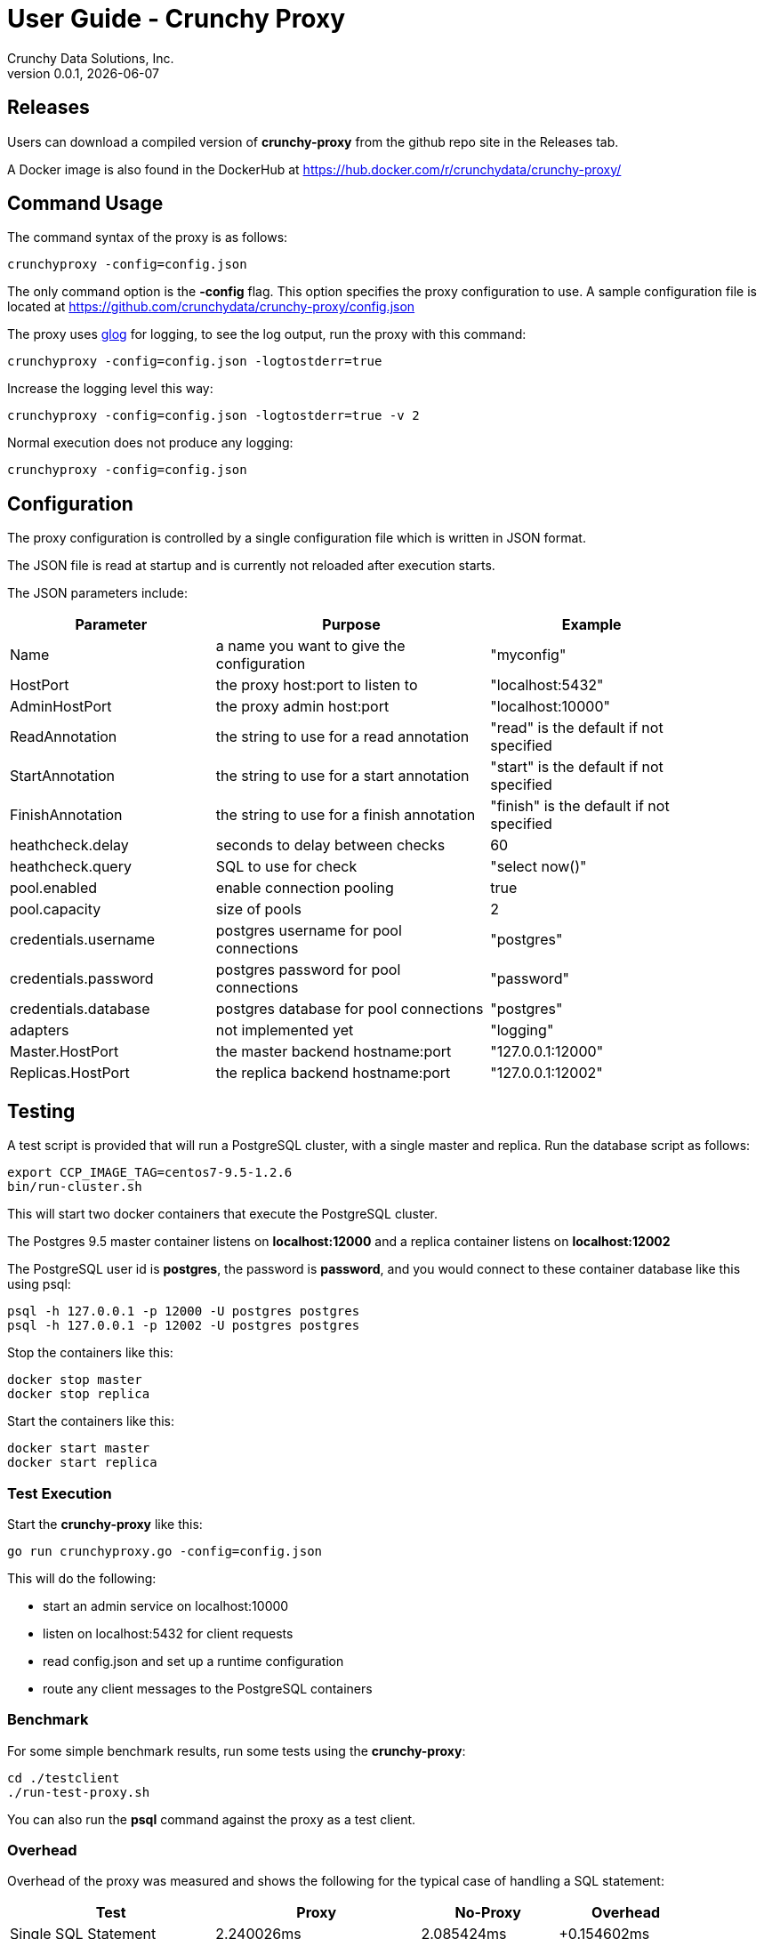 = User Guide - Crunchy Proxy
Crunchy Data Solutions, Inc.
v0.0.1, {docdate}
:title-logo-image: image:crunchy_logo.png["CrunchyData Logo",align="center",scaledwidth="80%"]

== Releases

Users can download a compiled version of *crunchy-proxy* from the
github repo site in the Releases tab.

A Docker image is also found in the DockerHub at
https://hub.docker.com/r/crunchydata/crunchy-proxy/

== Command Usage

The command syntax of the proxy is as follows:

....
crunchyproxy -config=config.json
....

The only command option is the *-config* flag.  This option specifies
the proxy configuration to use.  A sample configuration file
is located at https://github.com/crunchydata/crunchy-proxy/config.json

The proxy uses link:https://godoc.org/github.com/golang/glog[glog] for logging, to see the log output, run the proxy with this command:
....
crunchyproxy -config=config.json -logtostderr=true
....

Increase the logging level this way:
....
crunchyproxy -config=config.json -logtostderr=true -v 2
....

Normal execution does not produce any logging:
....
crunchyproxy -config=config.json
....


== Configuration

The proxy configuration is controlled by a single configuration file which
is written in JSON format.

The JSON file is read at startup and is currently not reloaded after
execution starts.

The JSON parameters include:
[width="90%",cols="30,40,30", frame="topbot",options="header,footer"]
|======================
|Parameter | Purpose | Example
|Name        | a name you want to give the configuration | "myconfig"
|HostPort        | the proxy host:port to listen to| "localhost:5432"
|AdminHostPort        |the proxy admin host:port | "localhost:10000"
|ReadAnnotation        |the string to use for a read annotation | "read" is the default if not specified
|StartAnnotation        |the string to use for a start annotation | "start" is the default if not specified
|FinishAnnotation        |the string to use for a finish annotation | "finish" is the default if not specified
|heathcheck.delay        |seconds to delay between checks| 60
|heathcheck.query        |SQL to use for check | "select now()"
|pool.enabled        |enable connection pooling | true
|pool.capacity        |size of pools | 2
|credentials.username        |postgres username for pool connections | "postgres"
|credentials.password        |postgres password for pool connections | "password"
|credentials.database        |postgres database for pool connections | "postgres"
|adapters|not implemented yet | "logging"
|Master.HostPort| the master backend hostname:port| "127.0.0.1:12000"
|Replicas.HostPort| the replica backend hostname:port| "127.0.0.1:12002"
|======================

== Testing

A test script is provided that will run a PostgreSQL cluster, with
a single master and replica.  Run the database script as follows:
....
export CCP_IMAGE_TAG=centos7-9.5-1.2.6
bin/run-cluster.sh
....

This will start two docker containers that execute the PostgreSQL cluster.

The Postgres 9.5 master container listens on *localhost:12000* and 
a replica container listens on *localhost:12002*

The PostgreSQL user id is *postgres*, the password is *password*, and you
would connect to these container database like this using psql:
....
psql -h 127.0.0.1 -p 12000 -U postgres postgres
psql -h 127.0.0.1 -p 12002 -U postgres postgres
....

Stop the containers like this:
....
docker stop master
docker stop replica
....

Start the containers like this:
....
docker start master
docker start replica
....

=== Test Execution

Start the *crunchy-proxy* like this:
....
go run crunchyproxy.go -config=config.json
....

This will do the following:

 * start an admin service on localhost:10000
 * listen on localhost:5432 for client requests
 * read config.json and set up a runtime configuration
 * route any client messages to the PostgreSQL containers

=== Benchmark

For some simple benchmark results, run some tests using the 
*crunchy-proxy*:
....
cd ./testclient
./run-test-proxy.sh
....

You can also run the *psql* command against the proxy as a test
client.

=== Overhead

Overhead of the proxy was measured and shows the following
for the typical case of handling a SQL statement:
[width="90%",cols="30,30,20,20", frame="topbot",options="header,footer"]
|======================
|Test | Proxy | No-Proxy | Overhead
|Single SQL Statement |  2.240026ms | 2.085424ms | +0.154602ms
|======================

== Proxy Administration

There is an administration port created by the proxy that you
can interact with to gain status from the proxy.   

=== Events 

Events like a healthcheck status are published to any subscribers
using a streaming REST API, you can access the admin events 
as follows:
....
curl -i http://localhost:10000/api/stream
....

As the proxy publishes events, your REST client (e.g. curl) will receive
the events.

=== Current Configuration

You can get the current configuration of the proxy as follows:
....
curl http://localhost:10000/api/config
....

=== Statistics

You can get the current statistics of the proxy as follows:
....
curl http://localhost:10000/api/stats
....

== Compiling the Source

If you are a developer and want to build the proxy from source code,
follow these steps...

Assuming an installation directory of *$HOME/gdev*, follow the following 
steps to build *crunchy-proxy* from source:
....
mkdir -p $HOME/gdev/src $HOME/gdev/pkg $HOME/gdev/bin
export GOPATH=$HOME/gdev;export GOBIN=$GOPATH/bin;export PATH=$PATH:$GOBIN
export BUILDBASE=$GOPATH/github.com/crunchydata/crunchy-proxy
....

First, install a golang compiler. As an example, on centos7:
....
sudo yum -y install golang 
....

Next, pull the source code as follows:
....
cd gdev/src
go get github.com/tools/godep
mkdir github.com/crunchydata
cd github.com/crunchydata
git clone git@github.com:CrunchyData/crunchy-proxy.git
....

Next, build the binary as follows:
....
cd crunchy-proxy
godep restore
make
....

== Design
The example shows a message traveling down this path:

*pg client->proxy->pg server->proxy->pg client*

=== Packages

The proxy code is implemented in the following golang packages:

.proxy golang packages
[width="90%",frame="topbot",cols="30,70", options="header"]
|======================
|Package Name | Purpose
|adapter        |adapters can be applied to in-bound and out-bound message flows to do add capabilities like logging or auditing
|admin        |the administration interface, a REST API 
|config        |the configuration file format
|proxy        |the main proxy processing
|testclient        | a test client that uses libpq, useful for testing
|tests        | standalone unit tests
|======================

=== Makefile Targets

The Makefile has the following targets defined:

.Makefile targets
[width="90%",frame="topbot",cols="30,70", options="header"]
|======================
|Makefile Target | Purpose
|gendeps        |calls godep to generate dependencies for golang compilation
|docsbuild        |calls asciidoctor to generate PDF and HTML versions of the documentation
|clean        |removes the proxy binaries 
|dockerimage        |builds the docker image for the proxy
|push        | pushes the docker image to dockerhub
|run        | runs the proxy in foreground using the default configuration file
|test        | executes the standalone unit tests
|======================

=== Wire Protocol

*crunchy-proxy* operates at the PostgreSQL wire protocol (network) layer to understand
PostgreSQL client authentication requests and SQL statements passed
by a client to a PostgreSQL backend.

The proxy does very little processing of the messages sent between
a client and an actual backend, mostly examining the SQL statements
for a proxy-specific annotation.  The annotation is used to route
the message to the backend.

Its important to note that the proxy does not implement all features
of libpq or provide an application interface similar to a JDBC driver
or other language driver.

=== Connection Pooling

*crunchy proxy* provisions a connection pool for each backend (master and replica(s)) that is defined in the proxy 
configuration file.  The connection pool is a fixed size currently and established before the proxy begins to accept connections from clients.

The connections in the pool are determined by the pool settings found within the configuration parameters *credentials* and *pool*.

Currently *crunchy proxy* only supports basic PostgreSQL password authentication using username and password.

As client requests come into the proxy, the proxy will choose to which backend to route the SQL statement and then pick a free connection from the backend's 
connection pool.

For each connection pool there is a golang channel defined to manage which connections are available for use when processing a SQL statement.  
After the SQL statement is processed, the connection is returned to the pool.  You can think of the pool's channel as a queue of available connections.

=== Client Authentication

Each client must authenticate against the master backend before the proxy will process future client requests.  *crunchy proxy* does not include
an authentication store itself, but instead relies on the master backend to perform authentication.

Once a client does authenticate, the proxy will terminate the client's connection to the master and subsequently begin using the connections 
from the connection pools.

=== Annotations

SQL statements that start with a SQL comment of a particular format will be used to determine the routing of a SQL statement either to a master or a replica.

To simplify the proxy parsing, we require the annotation begin at the
first byte of the SQL statement as follows:
....
/* read */ select from foo.....
....

If no annocation is found in a SQL statement, *it is assumed the statement
is a write*.

In certain circumstances, it may be desriable to route all the SQL statements within a transaction to the same backend.  

In order to support this case, it is possible include a *start* annotation in the first SQL statement and a *finish* annotation in the last SQL statement 
as follows:
....
/* start */ begin; 
select .....; 
/* finish */commit;

/* start,read */ begin; 
select .....; 
/* finish */commit;
....

=== Health Checking

The *crunchy-proxy* status health check is currently a simple implementation - essentially determining only whether the backend can process a SQL statement.  

The health check is performed every few second on each backend by a separate goroutine that runs until the proxy exits.  

The backend status is checked by the active connection processing in order to determine which backends are available to process a SQL statement.

As the status of a backend changes, the global configuration is updated.  

Health status is captured and placed into an event channel.  The event channel is used to publish events to any number of subscribers to the
REST API.

== Legal Notices

Copyright © 2017 Crunchy Data Solutions, Inc.

CRUNCHY DATA SOLUTIONS, INC. PROVIDES THIS GUIDE "AS IS" WITHOUT WARRANTY OF ANY KIND, EITHER EXPRESS OR IMPLIED, INCLUDING, BUT NOT LIMITED TO, THE IMPLIED WARRANTIES OF NON INFRINGEMENT, MERCHANTABILITY OR FITNESS FOR A PARTICULAR PURPOSE.

Crunchy, Crunchy Data Solutions, Inc. and the Crunchy Hippo Logo are trademarks of Crunchy Data Solutions, Inc.

